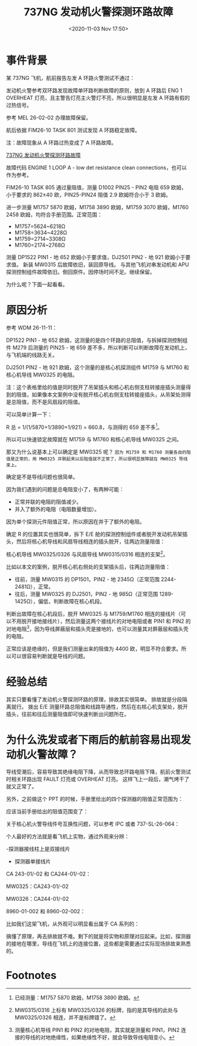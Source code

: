 # -*- eval: (setq org-download-image-dir (concat default-directory "./static/737NG 发动机火警探测环路故障/")); -*-
:PROPERTIES:
:ID:       D93EAB5B-8AC2-4FA4-BB5F-97DBD071117A
:END:
#+LATEX_CLASS: my-article
#+DATE: <2020-11-03 Nov 17:50>
#+TITLE: 737NG 发动机火警探测环路故障

* 事件背景
某 737NG 飞机，航前报告左发 A 环路火警测试不通过：

[[file:./static/737NG 发动机火警探测环路故障/5602.jpeg]]

[[file:./static/737NG 发动机火警探测环路故障/6116.jpeg]]

发动机火警参考双环路发现故障单环路判断故障的原则，放到 A 环路后 ENG 1 OVERHEAT 灯亮，且主警告灯亮主火警灯不亮，所以很明显是左发 A 环路有假的过热信号。

参考 MEL 26-02-02 办理故障保留。

[[file:./static/737NG 发动机火警探测环路故障/7146.jpeg]]

航后依据 FIM26-10 TASK 801 测试发现 A 环路稳定故障。

[[file:./static/737NG 发动机火警探测环路故障/7940.jpeg]]

注：故障现象从 A 环路过热变成了 A 环路故障。

[[video:./static/737NG 发动机火警探测环路故障/737NG 发动机火警探测环路故障.mp4][737NG 发动机火警探测环路故障]]

故障代码 ENGINE 1 LOOP A - low det resistance clean connections，也可以作为参考。

FIM26-10 TASK 805 通过量阻值，测量 D1002 PIN25 - PIN2 电阻 659 欧姆，小于要求的 862±40 欧，PIN25-PIN24 阻值 2.9 欧姆符合小于 3 欧姆。

[[file:./static/737NG 发动机火警探测环路故障/10157.jpeg]]

进一步测量 M1757 5870 欧姆，M1758 3890 欧姆，M1759 3070 欧姆，M1760 2458 欧姆，均符合手册范围。正常范围：

- M1757=5624~6218Ω
- M1758=3634~4228Ω
- M1759=2714~3308Ω
- M1760=2174~2768Ω

[[file:./static/737NG 发动机火警探测环路故障/11568.jpeg]]

测量 DP1522 PIN1 - 地 652 欧姆小于要求值，DJ2501 PIN2 - 地 921 欧姆小于要求值。
新装 MW0315 后故障依旧，装回原导线。
与其他飞机对串发动机和 APU 探测控制组件故障依旧。倒回原件。因停场时间不足。继续保留。

[[file:./static/737NG 发动机火警探测环路故障/12743.jpeg]]


[[file:./static/737NG 发动机火警探测环路故障/13128.jpeg]]


为什么呢？下面一起看看。

* 原因分析

参考 WDM 26-11-11：

[[file:./static/737NG 发动机火警探测环路故障/16254.jpeg]]

DP1522 PIN1 - 地 652 欧姆，这测量的是四个环路的总阻值，与拆掉探测控制组件 M279 后测量的 PIN25 - 地 659 差不多，所以判断可以判断故障在发动机上，与飞机端的线路无关。

DJ2501 PIN2 - 地 921 欧姆，这个测量的是核心机探测组件 M1759 与 M1760 和核心机导线 MW0325 的电阻。

[[file:./static/737NG 发动机火警探测环路故障/17944.jpeg]]

注：这个表格里给的值是同时脱开了吊架插头和核心机右侧支柱转接座插头测量得到的阻值，如果像本文案例中没有脱开核心机右侧支柱转接座插头，从吊架处测得是总阻值，而不是风扇段的阻值。

可以简单计算一下：

R 总 = 1/(1/5870+1/3890+1/921) = 660.8，与测得的 659 差不多[fn:1]。

所以可以快速锁定故障就在 M1759 与 M1760 和核心机导线 MW0325 之间。

那又为什么说基本上可以确定是 MW0325 呢？ =因为 M1759 和 M1760 测量各自的阻值是正常的，用 MW0325 并联起来以后阻值就不正常了，所以很明显故障就在 MW0325 导线束上。=

确定是不是导线问题也很简单。

[[file:./static/737NG 发动机火警探测环路故障/20508.jpeg]]

因为我们遇到的问题是总电阻变小了，有两种可能：

- 正常并联的电阻的阻值减少。
- 并入了额外的电阻（电阻数量增加）。

因为单个探测元件阻值正常，所以原因在并于了额外的电阻。

[[file:./static/737NG 发动机火警探测环路故障/21665.jpeg]]

[[file:./static/737NG 发动机火警探测环路故障/2021-07-23_16-36-24.png]]

确定 R 的位置其实也很简单，拆下 E/E 舱的探测控制组件或者脱开发动机吊架插头，然后将核心机导线和风扇导线相连的插头脱开，往两边测量阻值：

[[file:./static/737NG 发动机火警探测环路故障/22372.jpeg]]

核心机导线 MW0325/0326 与风扇导线 MW0315/0316 相连的支架[fn:2]。

[[file:./static/737NG 发动机火警探测环路故障/23505.jpeg]]

比如以本文的案例，脱开核心机右侧处的支架插头后，往两边测量阻值：

- 往前，测量 MW0315 的 DP1501，PIN2 - 地 2345Ω（正常范围 2244-2481Ω），正常。
- 往后，测量 MW0325 的 DJ2501，PIN2 - 地 985Ω（正常范围 1289-1425Ω），偏低，判断故障在核心机段。

判断出故障在核心机段后，脱开 MW0325 与 M1759/M1760 相连的接线片（可以不用脱开接地接线片），然后测量这两个接线片的对地电阻或者 PIN1 和 PIN2 的对地电阻[fn:3]，因为导线屏蔽层和插头壳是接地的，也可以测量其对屏蔽层和插头壳的电阻。

[[file:./static/737NG 发动机火警探测环路故障/25045.jpeg]]

[[file:./static/737NG 发动机火警探测环路故障/25563.jpeg]]

正常应该是绝缘的，但是我们测量出来的阻值为 4400 欧，明显不符合要求。所以可以很容易判断就是导线的问题。

* 经验总结
其实只要看懂了发动机火警探测环路的原理，排故其实很简单。
排故就是分段隔离就行。
拨出 E/E 测量环路总阻值和线路导通性，然后在右核心机支架处，脱开插头，往前和往后测量阻值即可快速判断出问题所在。

* 为什么洗发或者下雨后的航前容易出现发动机火警故障？
导线受潮后，容易导致其绝缘电阻下降，从而导致总环路电阻下降，航前火警测试时相关环路出现 FAULT 灯亮或 OVERHEAT 灯亮。
这样飞上一段后，潮气烤干了就又正常了。

[[file:./static/737NG 发动机火警探测环路故障/30427.jpeg]]

另外，之前做这个 PPT 的时候，手册里给出的四个探测器的阻值正常范围为：

[[file:./static/737NG 发动机火警探测环路故障/31173.jpeg]]

应该当前手册给出的阻值范围变了：

[[file:./static/737NG 发动机火警探测环路故障/31989.jpeg]]

关于核心机火警导线件号互换性问题，可以参考 IPC 或者 737-SL-26-064：

[[file:./static/737NG 发动机火警探测环路故障/32684.jpeg]]

个人最好的方法就是看飞机上实物，通过外观来分辨：

-探测器接线柱上是双接线片

[[file:./static/737NG 发动机火警探测环路故障/33692.jpeg]]

[[file:./static/737NG 发动机火警探测环路故障/34088.jpeg]]

- 探测器单接线片

CA 243-01/-02 和 CA244-01/-02：

[[file:./static/737NG 发动机火警探测环路故障/35030.jpeg]]

[[file:./static/737NG 发动机火警探测环路故障/35549.jpeg]]

[[file:./static/737NG 发动机火警探测环路故障/35944.jpeg]]

MW0325：CA243-01/-02

[[file:./static/737NG 发动机火警探测环路故障/36617.jpeg]]

[[file:./static/737NG 发动机火警探测环路故障/37136.jpeg]]

MW0326：CA244-01/-02

8960-01-002 和 8960-02-002：

[[file:./static/737NG 发动机火警探测环路故障/37955.jpeg]]

[[file:./static/737NG 发动机火警探测环路故障/38475.jpeg]]

比如我们这架飞机，从外观可以明显看出属于 CA 系列的：

[[file:./static/737NG 发动机火警探测环路故障/39110.jpeg]]

搞懂了原理，再去排故就不难。剩下的就是将实物和原理对应起来。比如，探测器的接地在哪里，导线在飞机上的连接位置，这些都是需要通过实际现场排故来熟悉的。


* Footnotes

[fn:3] 测量核心机导线 PIN1 和 PIN2 的对地电阻，其实就是测量和 PIN1，PIN2 连接的导线的对地绝缘性，如果绝缘性不好，就会导致导线电阻变小。

[fn:2] MW0315/0316 上标有 MW0325/0326 的标牌，指的是其导线的此处与 MW0325/0326 相连，并不是标牌错了。

[fn:1] 已经测量：M1757 5870 欧姆，M1758 3890 欧姆。
